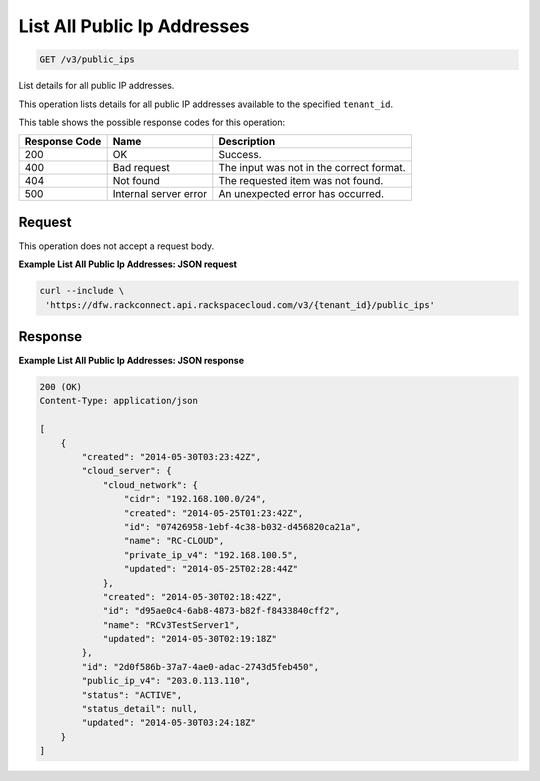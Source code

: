 
.. THIS OUTPUT IS GENERATED FROM THE WADL. DO NOT EDIT.

List All Public Ip Addresses
^^^^^^^^^^^^^^^^^^^^^^^^^^^^^^^^^^^^^^^^^^^^^^^^^^^^^^^^^^^^^^^^^^^^^^^^^^^^^^^^

.. code::

    GET /v3/public_ips

List details for all public IP addresses.

This operation 				lists details for 				all public IP addresses 				available to the specified ``tenant_id``.



This table shows the possible response codes for this operation:


+--------------------------+-------------------------+-------------------------+
|Response Code             |Name                     |Description              |
+==========================+=========================+=========================+
|200                       |OK                       |Success.                 |
+--------------------------+-------------------------+-------------------------+
|400                       |Bad request              |The input was not in the |
|                          |                         |correct format.          |
+--------------------------+-------------------------+-------------------------+
|404                       |Not found                |The requested item was   |
|                          |                         |not found.               |
+--------------------------+-------------------------+-------------------------+
|500                       |Internal server error    |An unexpected error has  |
|                          |                         |occurred.                |
+--------------------------+-------------------------+-------------------------+


Request
""""""""""""""""






This operation does not accept a request body.




**Example List All Public Ip Addresses: JSON request**


.. code::

    curl --include \
     'https://dfw.rackconnect.api.rackspacecloud.com/v3/{tenant_id}/public_ips'


Response
""""""""""""""""





**Example List All Public Ip Addresses: JSON response**


.. code::

    200 (OK)
    Content-Type: application/json
    
    [
        {
            "created": "2014-05-30T03:23:42Z",
            "cloud_server": {
                "cloud_network": {
                    "cidr": "192.168.100.0/24",
                    "created": "2014-05-25T01:23:42Z",
                    "id": "07426958-1ebf-4c38-b032-d456820ca21a",
                    "name": "RC-CLOUD",
                    "private_ip_v4": "192.168.100.5",
                    "updated": "2014-05-25T02:28:44Z"
                },
                "created": "2014-05-30T02:18:42Z",
                "id": "d95ae0c4-6ab8-4873-b82f-f8433840cff2",
                "name": "RCv3TestServer1",
                "updated": "2014-05-30T02:19:18Z"
            },
            "id": "2d0f586b-37a7-4ae0-adac-2743d5feb450",
            "public_ip_v4": "203.0.113.110",
            "status": "ACTIVE",
            "status_detail": null,
            "updated": "2014-05-30T03:24:18Z"
        }
    ]


